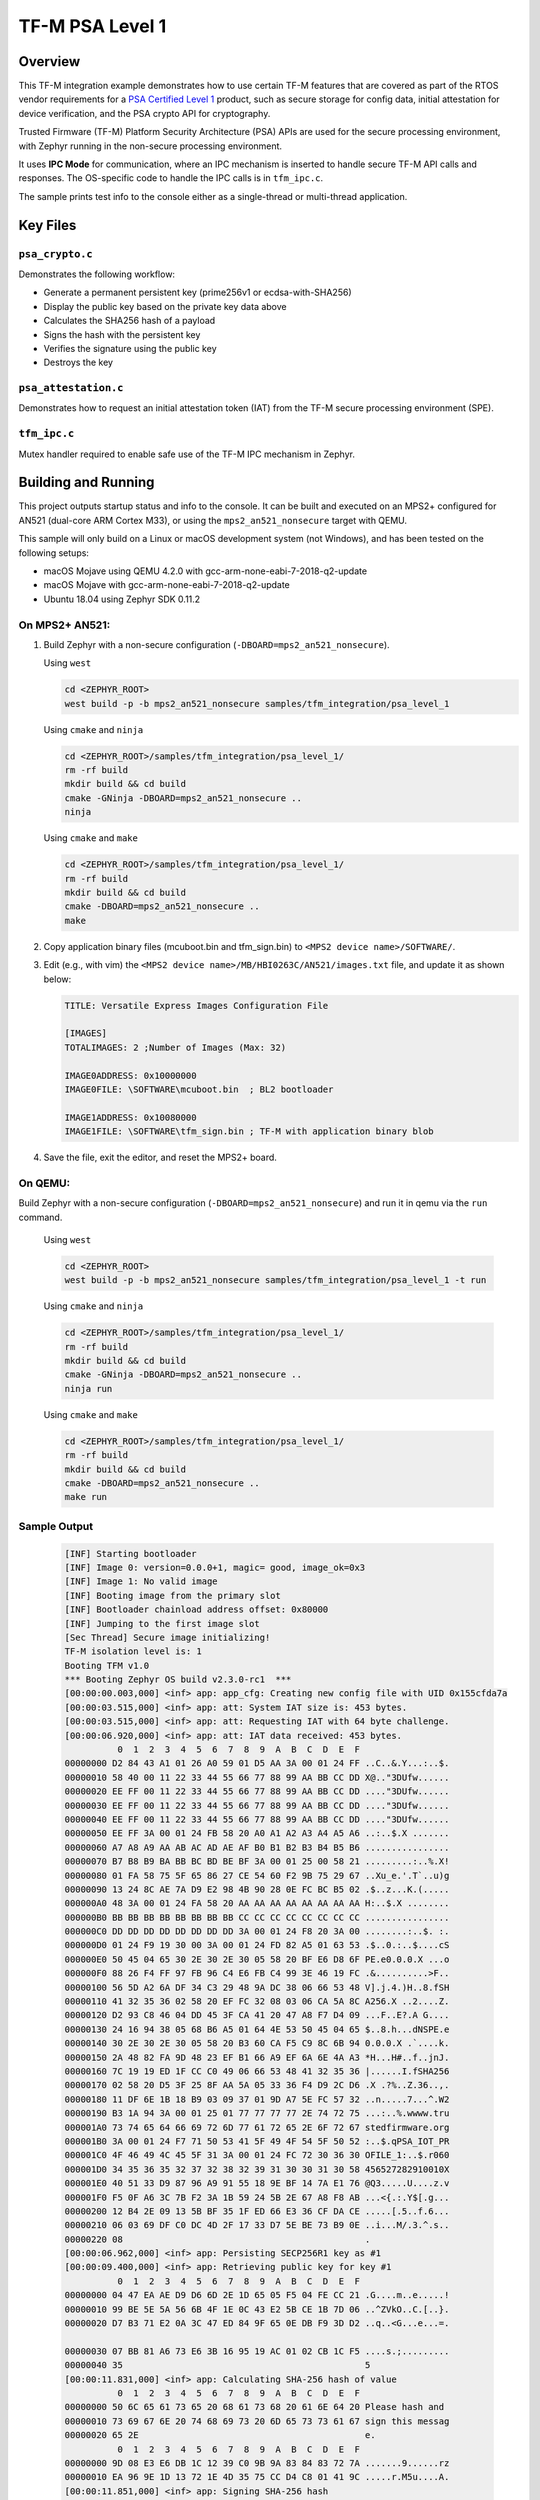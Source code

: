 .. _tfm_psa_level_1:

TF-M PSA Level 1
################

Overview
********
This TF-M integration example demonstrates how to use certain TF-M features
that are covered as part of the RTOS vendor requirements for a
`PSA Certified Level 1`_ product, such as secure storage for config data,
initial attestation for device verification, and the PSA crypto API for
cryptography.

Trusted Firmware (TF-M) Platform Security Architecture (PSA) APIs
are used for the secure processing environment, with Zephyr running in the
non-secure processing environment.

It uses **IPC Mode** for communication, where an IPC mechanism is inserted to
handle secure TF-M API calls and responses. The OS-specific code to handle
the IPC calls is in ``tfm_ipc.c``.

The sample prints test info to the console either as a single-thread or
multi-thread application.

.. _PSA Certified Level 1:
  https://www.psacertified.org/security-certification/psa-certified-level-1/

Key Files
*********

``psa_crypto.c``
================

Demonstrates the following workflow:

- Generate a permanent persistent key (prime256v1 or ecdsa-with-SHA256)
- Display the public key based on the private key data above
- Calculates the SHA256 hash of a payload
- Signs the hash with the persistent key
- Verifies the signature using the public key
- Destroys the key

``psa_attestation.c``
=====================

Demonstrates how to request an initial attestation token (IAT) from the TF-M
secure processing environment (SPE).

``tfm_ipc.c``
=============

Mutex handler required to enable safe use of the TF-M IPC mechanism in Zephyr.

Building and Running
********************

This project outputs startup status and info to the console. It can be built and
executed on an MPS2+ configured for AN521 (dual-core ARM Cortex M33), or using
the ``mps2_an521_nonsecure`` target with QEMU.

This sample will only build on a Linux or macOS development system
(not Windows), and has been tested on the following setups:

- macOS Mojave using QEMU 4.2.0 with gcc-arm-none-eabi-7-2018-q2-update
- macOS Mojave with gcc-arm-none-eabi-7-2018-q2-update
- Ubuntu 18.04 using Zephyr SDK 0.11.2

On MPS2+ AN521:
===============

1. Build Zephyr with a non-secure configuration
   (``-DBOARD=mps2_an521_nonsecure``).

   Using ``west``

   .. code-block:: bash

      cd <ZEPHYR_ROOT>
      west build -p -b mps2_an521_nonsecure samples/tfm_integration/psa_level_1

   Using ``cmake`` and ``ninja``

   .. code-block:: bash

      cd <ZEPHYR_ROOT>/samples/tfm_integration/psa_level_1/
      rm -rf build
      mkdir build && cd build
      cmake -GNinja -DBOARD=mps2_an521_nonsecure ..
      ninja

   Using ``cmake`` and ``make``

   .. code-block:: bash

      cd <ZEPHYR_ROOT>/samples/tfm_integration/psa_level_1/
      rm -rf build
      mkdir build && cd build
      cmake -DBOARD=mps2_an521_nonsecure ..
      make

2. Copy application binary files (mcuboot.bin and tfm_sign.bin) to
   ``<MPS2 device name>/SOFTWARE/``.

3. Edit (e.g., with vim) the ``<MPS2 device name>/MB/HBI0263C/AN521/images.txt``
   file, and update it as shown below:

   .. code-block:: bash

      TITLE: Versatile Express Images Configuration File

      [IMAGES]
      TOTALIMAGES: 2 ;Number of Images (Max: 32)

      IMAGE0ADDRESS: 0x10000000
      IMAGE0FILE: \SOFTWARE\mcuboot.bin  ; BL2 bootloader

      IMAGE1ADDRESS: 0x10080000
      IMAGE1FILE: \SOFTWARE\tfm_sign.bin ; TF-M with application binary blob

4. Save the file, exit the editor, and reset the MPS2+ board.

On QEMU:
========

Build Zephyr with a non-secure configuration (``-DBOARD=mps2_an521_nonsecure``)
and run it in qemu via the ``run`` command.

   Using ``west``

   .. code-block:: bash

      cd <ZEPHYR_ROOT>
      west build -p -b mps2_an521_nonsecure samples/tfm_integration/psa_level_1 -t run

   Using ``cmake`` and ``ninja``

   .. code-block:: bash

      cd <ZEPHYR_ROOT>/samples/tfm_integration/psa_level_1/
      rm -rf build
      mkdir build && cd build
      cmake -GNinja -DBOARD=mps2_an521_nonsecure ..
      ninja run

   Using ``cmake`` and ``make``

   .. code-block:: bash

      cd <ZEPHYR_ROOT>/samples/tfm_integration/psa_level_1/
      rm -rf build
      mkdir build && cd build
      cmake -DBOARD=mps2_an521_nonsecure ..
      make run

Sample Output
=============

   .. code-block:: console

      [INF] Starting bootloader
      [INF] Image 0: version=0.0.0+1, magic= good, image_ok=0x3
      [INF] Image 1: No valid image
      [INF] Booting image from the primary slot
      [INF] Bootloader chainload address offset: 0x80000
      [INF] Jumping to the first image slot
      [Sec Thread] Secure image initializing!
      TF-M isolation level is: 1
      Booting TFM v1.0
      *** Booting Zephyr OS build v2.3.0-rc1  ***
      [00:00:00.003,000] <inf> app: app_cfg: Creating new config file with UID 0x155cfda7a
      [00:00:03.515,000] <inf> app: att: System IAT size is: 453 bytes.
      [00:00:03.515,000] <inf> app: att: Requesting IAT with 64 byte challenge.
      [00:00:06.920,000] <inf> app: att: IAT data received: 453 bytes.
                0  1  2  3  4  5  6  7  8  9  A  B  C  D  E  F
      00000000 D2 84 43 A1 01 26 A0 59 01 D5 AA 3A 00 01 24 FF ..C..&.Y...:..$.
      00000010 58 40 00 11 22 33 44 55 66 77 88 99 AA BB CC DD X@.."3DUfw......
      00000020 EE FF 00 11 22 33 44 55 66 77 88 99 AA BB CC DD ...."3DUfw......
      00000030 EE FF 00 11 22 33 44 55 66 77 88 99 AA BB CC DD ...."3DUfw......
      00000040 EE FF 00 11 22 33 44 55 66 77 88 99 AA BB CC DD ...."3DUfw......
      00000050 EE FF 3A 00 01 24 FB 58 20 A0 A1 A2 A3 A4 A5 A6 ..:..$.X .......
      00000060 A7 A8 A9 AA AB AC AD AE AF B0 B1 B2 B3 B4 B5 B6 ................
      00000070 B7 B8 B9 BA BB BC BD BE BF 3A 00 01 25 00 58 21 .........:..%.X!
      00000080 01 FA 58 75 5F 65 86 27 CE 54 60 F2 9B 75 29 67 ..Xu_e.'.T`..u)g
      00000090 13 24 8C AE 7A D9 E2 98 4B 90 28 0E FC BC B5 02 .$..z...K.(.....
      000000A0 48 3A 00 01 24 FA 58 20 AA AA AA AA AA AA AA AA H:..$.X ........
      000000B0 BB BB BB BB BB BB BB BB CC CC CC CC CC CC CC CC ................
      000000C0 DD DD DD DD DD DD DD DD 3A 00 01 24 F8 20 3A 00 ........:..$. :.
      000000D0 01 24 F9 19 30 00 3A 00 01 24 FD 82 A5 01 63 53 .$..0.:..$....cS
      000000E0 50 45 04 65 30 2E 30 2E 30 05 58 20 BF E6 D8 6F PE.e0.0.0.X ...o
      000000F0 88 26 F4 FF 97 FB 96 C4 E6 FB C4 99 3E 46 19 FC .&..........>F..
      00000100 56 5D A2 6A DF 34 C3 29 48 9A DC 38 06 66 53 48 V].j.4.)H..8.fSH
      00000110 41 32 35 36 02 58 20 EF FC 32 08 03 06 CA 5A 8C A256.X ..2....Z.
      00000120 D2 93 C8 46 04 DD 45 3F CA 41 20 47 A8 F7 D4 09 ...F..E?.A G....
      00000130 24 16 94 38 05 68 B6 A5 01 64 4E 53 50 45 04 65 $..8.h...dNSPE.e
      00000140 30 2E 30 2E 30 05 58 20 B3 60 CA F5 C9 8C 6B 94 0.0.0.X .`....k.
      00000150 2A 48 82 FA 9D 48 23 EF B1 66 A9 EF 6A 6E 4A A3 *H...H#..f..jnJ.
      00000160 7C 19 19 ED 1F CC C0 49 06 66 53 48 41 32 35 36 |......I.fSHA256
      00000170 02 58 20 D5 3F 25 8F AA 5A 05 33 36 F4 D9 2C D6 .X .?%..Z.36..,.
      00000180 11 DF 6E 1B 18 B9 03 09 37 01 9D A7 5E FC 57 32 ..n.....7...^.W2
      00000190 B3 1A 94 3A 00 01 25 01 77 77 77 77 2E 74 72 75 ...:..%.wwww.tru
      000001A0 73 74 65 64 66 69 72 6D 77 61 72 65 2E 6F 72 67 stedfirmware.org
      000001B0 3A 00 01 24 F7 71 50 53 41 5F 49 4F 54 5F 50 52 :..$.qPSA_IOT_PR
      000001C0 4F 46 49 4C 45 5F 31 3A 00 01 24 FC 72 30 36 30 OFILE_1:..$.r060
      000001D0 34 35 36 35 32 37 32 38 32 39 31 30 30 31 30 58 456527282910010X
      000001E0 40 51 33 D9 87 96 A9 91 55 18 9E BF 14 7A E1 76 @Q3.....U....z.v
      000001F0 F5 0F A6 3C 7B F2 3A 1B 59 24 5B 2E 67 A8 F8 AB ...<{.:.Y$[.g...
      00000200 12 B4 2E 09 13 5B BF 35 1F ED 66 E3 36 CF DA CE .....[.5..f.6...
      00000210 06 03 69 DF C0 DC 4D 2F 17 33 D7 5E BE 73 B9 0E ..i...M/.3.^.s..
      00000220 08                                              .
      [00:00:06.962,000] <inf> app: Persisting SECP256R1 key as #1
      [00:00:09.400,000] <inf> app: Retrieving public key for key #1
                0  1  2  3  4  5  6  7  8  9  A  B  C  D  E  F
      00000000 04 47 EA AE D9 D6 6D 2E 1D 65 05 F5 04 FE CC 21 .G....m..e.....!
      00000010 99 BE 5E 5A 56 6B 4F 1E 0C 43 E2 5B CE 1B 7D 06 ..^ZVkO..C.[..}.
      00000020 D7 B3 71 E2 0A 3C 47 ED 84 9F 65 0E DB F9 3D D2 ..q..<G...e...=.

      00000030 07 BB 81 A6 73 E6 3B 16 95 19 AC 01 02 CB 1C F5 ....s.;.........
      00000040 35                                              5
      [00:00:11.831,000] <inf> app: Calculating SHA-256 hash of value
                0  1  2  3  4  5  6  7  8  9  A  B  C  D  E  F
      00000000 50 6C 65 61 73 65 20 68 61 73 68 20 61 6E 64 20 Please hash and
      00000010 73 69 67 6E 20 74 68 69 73 20 6D 65 73 73 61 67 sign this messag
      00000020 65 2E                                           e.
                0  1  2  3  4  5  6  7  8  9  A  B  C  D  E  F
      00000000 9D 08 E3 E6 DB 1C 12 39 C0 9B 9A 83 84 83 72 7A .......9......rz
      00000010 EA 96 9E 1D 13 72 1E 4D 35 75 CC D4 C8 01 41 9C .....r.M5u....A.
      [00:00:11.851,000] <inf> app: Signing SHA-256 hash
                0  1  2  3  4  5  6  7  8  9  A  B  C  D  E  F
      00000000 81 FC CE C2 02 96 79 E0 60 A8 0C 53 22 58 F3 17 ......y.`..S"X..
      00000010 7A AC 46 60 7E 30 7F 60 03 53 1C 43 CA 31 97 B8 z.F`~0.`.S.C.1..
      00000020 47 47 56 E9 19 45 F9 E2 DC 38 68 8D F1 A7 C7 48 GGV..E...8h....H
      00000030 96 26 F6 0C 0F 94 D8 E3 9E 66 82 76 A6 BC B4 FC .&.......f.v....
      [00:00:15.199,000] <inf> app: Verifying signature for SHA-256 hash
      [00:00:20.985,000] <inf> app: Signature verified.
      [00:00:23.439,000] <inf> app: Destroyed persistent key #1
